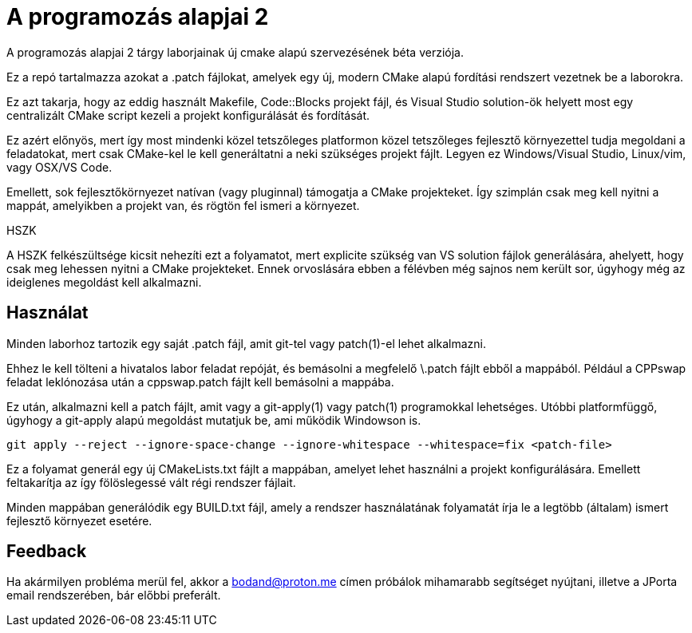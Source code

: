 = A programozás alapjai 2

A programozás alapjai 2 tárgy laborjainak új cmake alapú szervezésének béta verziója.

Ez a repó tartalmazza azokat a .patch fájlokat, amelyek egy új, modern CMake
alapú fordítási rendszert vezetnek be a laborokra.

Ez azt takarja, hogy az eddig használt Makefile, Code::Blocks projekt fájl, és
Visual Studio solution-ök helyett most egy centralizált CMake script kezeli a 
projekt konfigurálását és fordítását.

Ez azért előnyös, mert így most mindenki közel tetszőleges platformon közel 
tetszőleges fejlesztő környezettel tudja megoldani a feladatokat, mert csak 
CMake-kel le kell generáltatni a neki szükséges projekt fájlt.
Legyen ez Windows/Visual Studio, Linux/vim, vagy OSX/VS Code.

Emellett, sok fejlesztőkörnyezet natívan (vagy pluginnal) támogatja a CMake 
projekteket. Így szimplán csak meg kell nyitni a mappát, amelyikben a projekt 
van, és rögtön fel ismeri a környezet.

.HSZK 
A HSZK felkészültsége kicsit nehezíti ezt a folyamatot, mert explicite szükség 
van VS solution fájlok generálására, ahelyett, hogy csak meg lehessen nyitni 
a CMake projekteket.
Ennek orvoslására ebben a félévben még sajnos nem került sor, úgyhogy még 
az ideiglenes megoldást kell alkalmazni.

== Használat

Minden laborhoz tartozik egy saját .patch fájl, amit git-tel vagy patch(1)-el 
lehet alkalmazni.

Ehhez le kell tölteni a hivatalos labor feladat repóját, és bemásolni a megfelelő
\.patch fájlt ebből a mappából.
Például a CPPswap feladat leklónozása után a cppswap.patch fájlt kell bemásolni a
mappába.

Ez után, alkalmazni kell a patch fájlt, amit vagy a git-apply(1) vagy patch(1)
programokkal lehetséges. Utóbbi platformfüggő, úgyhogy a git-apply alapú megoldást
mutatjuk be, ami működik Windowson is.

[source,bash]
----
git apply --reject --ignore-space-change --ignore-whitespace --whitespace=fix <patch-file>
----

Ez a folyamat generál egy új CMakeLists.txt fájlt a mappában, amelyet lehet használni
a projekt konfigurálására.
Emellett feltakarítja az így fölöslegessé vált régi rendszer fájlait.

Minden mappában generálódik egy BUILD.txt fájl, amely a rendszer használatának folyamatát 
írja le a legtöbb (általam) ismert fejlesztő környezet esetére.

== Feedback 

Ha akármilyen probléma merül fel, akkor a bodand@proton.me címen próbálok mihamarabb 
segítséget nyújtani, illetve a JPorta email rendszerében, bár előbbi preferált.

